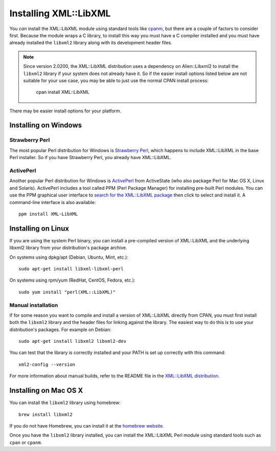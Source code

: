 
Installing XML::LibXML
======================

You *can* install the XML::LibXML module using standard tools like `cpanm
<https://metacpan.org/pod/distribution/App-cpanminus/bin/cpanm>`_, but there
are a couple of factors to consider first.  Because the module wraps a C
library, to install this way you must have a C compiler installed and you must
have already installed the ``libxml2`` library along with its development
header files.

.. note::

    Since version 2.0200, the XML::LibXML distribution uses a dependency on
    Alien::Libxml2 to install the ``libxml2`` library if your system does not
    already have it.  So if the easier install options listed below are not
    suitable for your use case, you may be able to just use the normal CPAN
    install process:

        cpan install XML::LibXML

There may be easier install options for your platform.

Installing on Windows
---------------------

Strawberry Perl
~~~~~~~~~~~~~~~

The most popular Perl distribution for Windows is `Strawberry Perl
<http://strawberryperl.com/>`_, which happens to include XML::LibXML in the
base Perl installer.  So if you have Strawberry Perl, you already have
XML::LibXML.

ActivePerl
~~~~~~~~~~

Another popular Perl distribution for Windows is `ActivePerl
<http://www.activestate.com/activeperl/downloads>`_ from ActiveState (who also
package Perl for Mac OS X, Linux and Solaris).  ActivePerl includes a tool
called PPM (Perl Package Manager) for installing pre-built Perl modules.  You
can use the PPM graphical user interface to `search for the XML::LibXML package
<http://code.activestate.com/ppm/search:XML::LibXML/>`_ then click to select
and install it.  A command-line interface is also available::

    ppm install XML-LibXML

Installing on Linux
-------------------

If you are using the system Perl binary, you can install a pre-compiled version
of XML::LibXML and the underlying libxml2 library from your distribution's
package archive.

On systems using dpkg/apt (Debian, Ubuntu, Mint, etc.)::

    sudo apt-get install libxml-libxml-perl

On systems using rpm/yum (RedHat, CentOS, Fedora, etc.)::

    sudo yum install "perl(XML::LibXML)"

Manual installation
~~~~~~~~~~~~~~~~~~~

If for some reason you want to compile and install a version of XML::LibXML
directly from CPAN, you must first install both the ``libxml2`` library and
the header files for linking against the library.  The easiest way to do this
is to use your distribution's packages.  For example on Debian::

    sudo apt-get install libxml2 libxml2-dev

You can test that the library is correctly installed and your PATH is set up
correctly  with this command::

    xml2-config --version

For more information about manual builds, refer to the README file in the
`XML::LibXML distribution <https://metacpan.org/release/XML-LibXML>`_.

Installing on Mac OS X
----------------------

You can install the ``libxml2`` library using homebrew::

    brew install libxml2

If you do not have Homebrew, you can install it at the `homebrew website
<https://brew.sh/>`_.

Once you have the ``libxml2`` library installed, you can install the
XML::LibXML Perl module using standard tools such as ``cpan`` or ``cpanm``.

